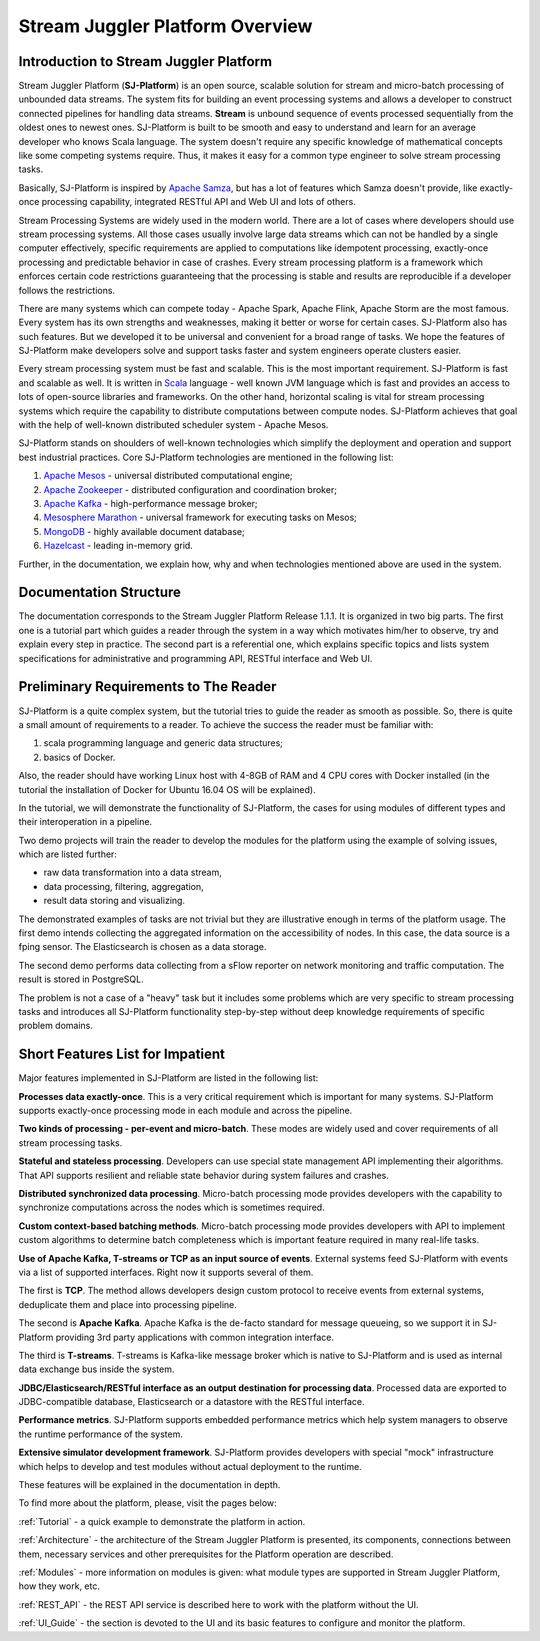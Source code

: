 Stream Juggler Platform Overview
================================

Introduction to Stream Juggler Platform
----------------------------

Stream Juggler Platform (**SJ-Platform**) is an open source, scalable solution for stream and micro-batch processing of unbounded data streams. The system fits for building an event processing systems and allows a developer to construct connected pipelines for handling data streams. **Stream** is unbound sequence of events processed sequentially from the oldest ones to newest ones. SJ-Platform is built to be smooth and easy to understand and learn for an average developer who knows Scala language. The system doesn't require any specific knowledge of mathematical concepts like some competing systems require. Thus, it makes it easy for a common type engineer to solve stream processing tasks.

Basically, SJ-Platform is inspired by `Apache Samza <http://samza.apache.org/>`_, but has a lot of features which Samza doesn't provide, like exactly-once processing capability, integrated RESTful API and Web UI and lots of others.

Stream Processing Systems are widely used in the modern world. There are a lot of cases where developers should use stream processing systems. All those cases usually involve large data streams which can not be handled by a single computer effectively, specific requirements are applied to computations like idempotent processing, exactly-once processing and predictable behavior in case of crashes. Every stream processing platform is a framework which enforces certain code restrictions guaranteeing that the processing is stable and results are reproducible if a developer follows the restrictions.

There are many systems which can compete today - Apache Spark, Apache Flink, Apache Storm are the most famous. Every system has its own strengths and weaknesses, making it better or worse for certain cases. SJ-Platform also has such features. But we developed it to be universal and convenient for a broad range of tasks. We hope the features of SJ-Platform make developers solve and support tasks faster and system engineers operate clusters easier. 

Every stream processing system must be fast and scalable. This is the most important requirement. SJ-Platform is fast and scalable as well. It is written in `Scala <https://www.scala-lang.org/>`_ language - well known JVM language which is fast and provides an access to lots of open-source libraries and frameworks. On the other hand, horizontal scaling is vital for stream processing systems which require the capability to distribute computations between compute nodes. SJ-Platform achieves that goal with the help of well-known distributed scheduler system - Apache Mesos.

SJ-Platform stands on shoulders of well-known technologies which simplify the deployment and operation and support best industrial practices. Core SJ-Platform technologies are mentioned in the following list:

1. `Apache Mesos <http://mesos.apache.org>`_ - universal distributed computational engine;
2. `Apache Zookeeper <http://zookeeper.apache.org>`_ - distributed configuration and coordination broker;
3. `Apache Kafka <http://kafka.apache.org>`_ - high-performance message broker;
4. `Mesosphere Marathon <https://mesosphere.github.io/marathon/>`_ - universal framework for executing tasks on Mesos;
5. `MongoDB <https://www.mongodb.com/>`_ - highly available document database;
6. `Hazelcast <https://hazelcast.com/>`_ - leading in-memory grid.

Further, in the documentation, we explain how, why and when technologies mentioned above are used in the system.

Documentation Structure
-------------------------------
The documentation corresponds to the Stream Juggler Platform Release 1.1.1. It is organized in two big parts. The first one is a tutorial part which guides a reader through the system in a way which motivates him/her to observe, try and explain every step in practice. The second part is a referential one, which explains specific topics and lists system specifications for administrative and programming API, RESTful interface and Web UI.

Preliminary Requirements to The Reader
-------------------------------
SJ-Platform is a quite complex system, but the tutorial tries to guide the reader as smooth as possible. So, there is quite a small amount of requirements to a reader. To achieve the success the reader must be familiar with:

1. scala programming language and generic data structures;
2. basics of Docker.

Also, the reader should have working Linux host with 4-8GB of RAM and 4 CPU cores with Docker installed (in the tutorial the installation of Docker for Ubuntu 16.04 OS will be explained).

In the tutorial, we will demonstrate the functionality of SJ-Platform, the cases for using modules of different types and their interoperation in a pipeline.

Two demo projects will train the reader to develop the modules for the platform using the example of solving issues, which are listed further:

- raw data transformation into a data stream,
- data processing, filtering, aggregation,
- result data storing and visualizing.

The demonstrated examples of tasks are not trivial but they are illustrative enough in terms of the platform usage. The first demo intends collecting the aggregated information on the accessibility of nodes. In this case, the data source is a fping sensor. The Elasticsearch is chosen as a data storage.

The second demo performs data collecting from a sFlow reporter on network monitoring and traffic computation. The result is stored in PostgreSQL.

The problem is not a case of a "heavy" task but it includes some problems which are very specific to stream processing tasks and introduces all SJ-Platform functionality step-by-step without deep knowledge requirements of specific problem domains.

Short Features List for Impatient
-------------------------------
Major features implemented in SJ-Platform are listed in the following list:

**Processes data exactly-once**. This is a very critical requirement which is important for many systems. SJ-Platform supports exactly-once processing mode in each module and across the pipeline.

**Two kinds of processing - per-event and micro-batch**. These modes are widely used and cover requirements of all stream processing tasks.

**Stateful and stateless processing**. Developers can use special state management API implementing their algorithms. That API supports resilient and reliable state behavior during system failures and crashes.

**Distributed synchronized data processing**. Micro-batch processing mode provides developers with the capability to synchronize computations across the nodes which is sometimes required.

**Custom context-based batching methods**. Micro-batch processing mode provides developers with API to implement custom algorithms to determine batch completeness which is important feature required in many real-life tasks.

**Use of Apache Kafka, T-streams or TCP as an input source of events**. External systems feed SJ-Platform with events via a list of supported interfaces. Right now it supports several of them. 

The first is **TCP**. The method allows developers design custom protocol to receive events from external systems, deduplicate them and place into processing pipeline.

The second is **Apache Kafka**. Apache Kafka is the de-facto standard for message queueing, so we support it in SJ-Platform providing 3rd party applications with common integration interface.

The third is **T-streams**. T-streams is Kafka-like message broker which is native to SJ-Platform and is used as internal data exchange bus inside the system.

**JDBC/Elasticsearch/RESTful interface as an output destination for processing data**. Processed data are exported to JDBC-compatible database, Elasticsearch or a datastore with the RESTful interface.

**Performance metrics**. SJ-Platform supports embedded performance metrics which help system managers to observe the runtime performance of the system.

**Extensive simulator development framework**. SJ-Platform provides developers with special "mock" infrastructure which helps to develop and test modules without actual deployment to the runtime.

These features will be explained in the documentation in depth.


To find more about the platform, please, visit the pages below:

:ref:`Tutorial` - a quick example to demonstrate the platform in action.

:ref:`Architecture` - the architecture of the Stream Juggler Platform is presented, its components, connections between them, necessary services and other prerequisites for the Platform operation are described.

:ref:`Modules` - more information on modules is given: what module types are supported in Stream Juggler Platform, how they work, etc.

:ref:`REST_API` - the REST API service is described here to work with the platform without the UI.

:ref:`UI_Guide` - the section is devoted to the UI and its basic features to configure and monitor the platform.
